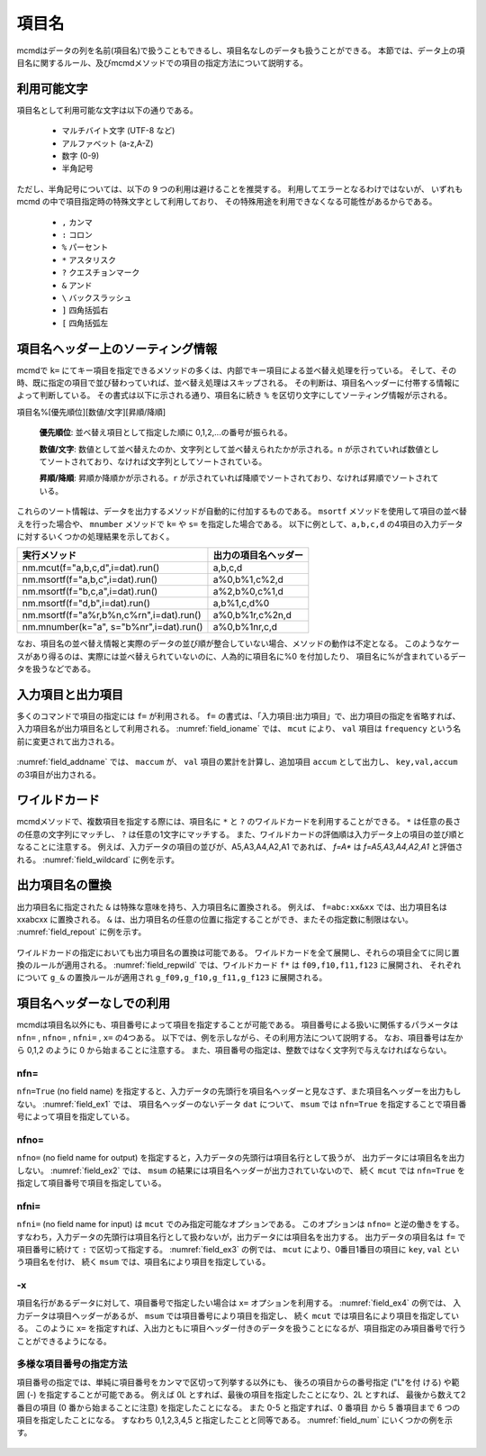 
.. _項目名ヘッダー:

項目名
=========================

mcmdはデータの列を名前(項目名)で扱うこともできるし、項目名なしのデータも扱うことができる。
本節では、データ上の項目名に関するルール、及びmcmdメソッドでの項目の指定方法について説明する。

利用可能文字
-------------------------------
項目名として利用可能な文字は以下の通りである。

 - マルチバイト文字 (UTF-8 など)
 - アルファベット (a-z,A-Z)
 - 数字 (0-9)
 - 半角記号

ただし、半角記号については、以下の 9 つの利用は避けることを推奨する。
利用してエラーとなるわけではないが、
いずれも mcmd の中で項目指定時の特殊文字として利用しており、
その特殊用途を利用できなくなる可能性があるからである。

 - ``,`` カンマ
 - ``:`` コロン
 - ``%`` パーセント
 - ``*`` アスタリスク
 - ``?`` クエスチョンマーク
 - ``&`` アンド
 - ``\`` バックスラッシュ
 - ``]`` 四角括弧右
 - ``[`` 四角括弧左

項目名ヘッダー上のソーティング情報
-----------------------------------
mcmdで ``k=`` にてキー項目を指定できるメソッドの多くは、内部でキー項目による並べ替え処理を行っている。
そして、その時、既に指定の項目で並び替わっていれば、並べ替え処理はスキップされる。
その判断は、項目名ヘッダーに付帯する情報によって判断している。
その書式は以下に示される通り、項目名に続き ``%`` を区切り文字にしてソーティング情報が示される。

項目名%[優先順位][数値/文字][昇順/降順]

 **優先順位**: 並べ替え項目として指定した順に 0,1,2,...の番号が振られる。

 **数値/文字**: 数値として並べ替えたのか、文字列として並べ替えられたかが示される。``n`` が示されていれば数値としてソートされており、なければ文字列としてソートされている。

 **昇順/降順**: 昇順か降順かが示される。``r`` が示されていれば降順でソートされており、なければ昇順でソートされている。

これらのソート情報は、データを出力するメソッドが自動的に付加するものである。
``msortf`` メソッドを使用して項目の並べ替えを行った場合や、
``mnumber`` メソッドで ``k=`` や ``s=`` を指定した場合である。
以下に例として、``a,b,c,d`` の4項目の入力データに対するいくつかの処理結果を示しておく。

====================================================== ========================
実行メソッド                                           出力の項目名ヘッダー
====================================================== ========================
 nm.mcut(f="a,b,c,d",i=dat).run()                      a,b,c,d
 nm.msortf(f="a,b,c",i=dat).run()                      a%0,b%1,c%2,d
 nm.msortf(f="b,c,a",i=dat).run()                      a%2,b%0,c%1,d
 nm.msortf(f="d,b",i=dat).run()                        a,b%1,c,d%0
 nm.msortf(f="a%r,b%n,c%rn",i=dat).run()               a%0,b%1r,c%2n,d
 nm.mnumber(k="a", s="b%nr",i=dat).run()               a%0,b%1nr,c,d
====================================================== ========================

なお、項目名の並べ替え情報と実際のデータの並び順が整合していない場合、メソッドの動作は不定となる。
このようなケースがあり得るのは、実際には並べ替えられていないのに、人為的に項目名に%0 を付加したり、
項目名に%が含まれているデータを扱うなどである。

入力項目と出力項目
--------------------------
多くのコマンドで項目の指定には ``f=`` が利用される。
``f=`` の書式は、「入力項目:出力項目」で、出力項目の指定を省略すれば、
入力項目名が出力項目名として利用される。
:numref:`field_ioname` では、 ``mcut`` により、 ``val`` 項目は ``frequency`` という名前に変更されて出力される。

  .. code-block:: python
    :linenos:
    :caption: 入力と出力で項目名を変更する例
    :name: field_ioname

    import nysol.mcmd as nm
    dat=[
    ["key","val"],
    ["a",2],
    ["b",5],
    ["b",4]
    ]

    nm.mcut(f="key,val:frequency",i=dat,o="rsl.csv").run()
    # key,frequency
    # a,2
    # b,9

:numref:`field_addname` では、 ``maccum`` が、
``val`` 項目の累計を計算し、追加項目 ``accum`` として出力し、 ``key,val,accum`` の3項目が出力される。

  .. code-block:: python
    :linenos:
    :caption: 入力と出力で項目名を変更する例
    :name: field_addname

    nm.maccum(f="val:accum", i=dat.csv).run()
    # key,val,accum
    # a,2,2
    # b,5,7
    # b,4,11

ワイルドカード
--------------------------
mcmdメソッドで、複数項目を指定する際には、項目名に ``*`` と ``?`` のワイルドカードを利用することができる。
``*`` は任意の長さの任意の文字列にマッチし、 ``?`` は任意の1文字にマッチする。
また、ワイルドカードの評価順は入力データ上の項目の並び順となることに注意する。
例えば、入力データの項目の並びが、A5,A3,A4,A2,A1 であれば、 `f=A*` は `f=A5,A3,A4,A2,A1` と評価される。
:numref:`field_wildcard` に例を示す。

  .. code-block:: python
    :linenos:
    :caption: ワイルドカードを用いた項目名指定
    :name: field_wildcard

    import nysol.mcmd as nm
    dat=[
    ["item","f09","f10","f11","f123"],
    ["A",1,2,3,4]
    ["B",3,2,1,0]
    ]

    # fで始まる項目名を指定
    nm.mcut(f="f*", i=dat.csv,o=rsl.csv).run()
    # rsl.csvの内容
    # f09,f10,f11,f123
    # 1,2,3,4
    # 3,2,1,0

    # f1で始まり任意の1文字が続く項目名(f10,f11)を指定
    nm.mcut(f="f1?", i=dat.csv, o="rsl.csv").run()
    # f10,f11
    # 2,3
    # 2,1

出力項目名の置換
--------------------------
出力項目名に指定された ``&`` は特殊な意味を持ち、入力項目名に置換される。
例えば、 ``f=abc:xx&xx`` では、出力項目名は xxabcxx に置換される。
``&`` は、出力項目名の任意の位置に指定することができ、またその指定数に制限はない。
:numref:`field_repout` に例を示す。

  .. code-block:: python
    :linenos:
    :caption: 出力項目名の置換の例
    :name: field_repout

    import nysol.mcmd as nm
    dat=[
    ["item","f09","f10","f11","f123"],
    ["A",1,2,3,4]
    ["B",3,2,1,0]
    ]
    nm.mcut(f="item:&_code", i=dat.csv, o="rsl.csv")
    # rsl.csvの内容
    # item_code,f09,f10,f11,f123
    # A,1,2,3,4
    # B,3,2,1,0

ワイルドカードの指定においても出力項目名の置換は可能である。
ワイルドカードを全て展開し、それらの項目全てに同じ置換のルールが適用される。
:numref:`field_repwild` では、ワイルドカード ``f*`` は ``f09,f10,f11,f123`` に展開され、
それぞれについて ``g_&`` の置換ルールが適用され ``g_f09,g_f10,g_f11,g_f123`` に展開される。

  .. code-block:: python
    :linenos:
    :caption: 出力項目名の置換の例
    :name: field_repwild

    import nysol.mcmd as nm
    dat=[
    ["item","f09","f10","f11","f123"],
    ["A",1,2,3,4]
    ["B",3,2,1,0]
    ]
    nm.mcut(f="f*:g_&", i=dat.csv, o="rsl.csv")
    # rsl.csvの内容
    # g_f09,g_f10,g_f11,g_f123
    # 1,2,3,4
    # 3,2,1,0


項目名ヘッダーなしでの利用
-------------------------------
mcmdは項目名以外にも、項目番号によって項目を指定することが可能である。
項目番号による扱いに関係するパラメータは ``nfn=`` , ``nfno=`` , ``nfni=`` , ``x=`` の4つある。
以下では、例を示しながら、その利用方法について説明する。
なお、項目番号は左から 0,1,2 のように 0 から始まることに注意する。
また、項目番号の指定は、整数ではなく文字列で与えなければならない。

nfn=
''''''''''''''''''''
``nfn=True`` (no field name) を指定すると、入力データの先頭行を項目名ヘッダーと見なさず、また項目名ヘッダーを出力もしない。
:numref:`field_ex1` では、 項目名ヘッダーのないデータ ``dat`` について、
``msum`` では ``nfn=True`` を指定することで項目番号によって項目を指定している。

  .. code-block:: python
    :linenos:
    :caption: ``nfn=True`` で項目番号で項目を指定する例
    :name: field_ex1

    import nysol.mcmd as nm
    dat=[
    ["a",2],
    ["b",5],
    ["b",4]
    ]

    nm.msum(nfn=True,k="0",f="1",i=dat).run()
    # a,2
    # b,9

nfno=
''''''''''''''''''''
``nfno=`` (no field name for output) を指定すると，入力データの先頭行は項目名行として扱うが、
出力データには項目名を出力しない。
:numref:`field_ex2` では、 ``msum`` の結果には項目名ヘッダーが出力されていないので、
続く ``mcut`` では ``nfn=True`` を指定して項目番号で項目を指定している。

  .. code-block:: python
    :linenos:
    :caption: ``nfno=True`` で項目番号で項目を指定する例
    :name: field_ex2

    import nysol.mcmd as nm
    dat=[
    ["key","val"],
    ["a",2],
    ["b",5],
    ["b",4]
    ]

    nm.msum(nfno=True,k="key",f="val",i=dat).mcut(nfn=True,f="0,1").run()
    # a,2
    # b,9

nfni=
''''''''''''''''''''
``nfni=`` (no field name for input) は ``mcut`` でのみ指定可能なオプションである。
このオプションは ``nfno=`` と逆の働きをする。
すなわち，入力データの先頭行は項目名行として扱わないが，出力データには項目名を出力する。
出力データの項目名は ``f=`` で項目番号に続けて ``:`` で区切って指定する。
:numref:`field_ex3` の例では、 ``mcut`` により、0番目1番目の項目に ``key``, ``val`` という項目名を付け、
続く ``msum`` では、項目名により項目を指定している。

  .. code-block:: python
    :linenos:
    :caption: ``nfni=True`` で項目番号で項目を指定する例
    :name: field_ex3

    import nysol.mcmd as nm
    dat=[
    ["a",2],
    ["b",5],
    ["b",4]
    ]

    nm.mcut(nfni=True,f="0:key,1:val",i=dat).msum(k="key",f="val").run()
    # a,2
    # b,9

-x
''''''''''''''''''''
項目名行があるデータに対して、項目番号で指定したい場合は ``x=`` オプションを利用する。
:numref:`field_ex4` の例では、 入力データは項目ヘッダーがあるが、 ``msum`` では項目番号により項目を指定し、
続く ``mcut`` では項目名により項目を指定している。
このように ``x=`` を指定すれば、入出力ともに項目ヘッダー付きのデータを扱うことになるが、項目指定のみ項目番号で行うことができるようになる。

  .. code-block:: python
    :linenos:
    :caption: ``x=True`` で項目番号で項目を指定する例
    :name: field_ex4

    import nysol.mcmd as nm
    dat=[
    ["key","val"],
    ["a",2],
    ["b",5],
    ["b",4]
    ]

    nm.msum(x=True,k="0",f="1",i=dat).mcut(f="key,val").run()
    # a,2
    # b,9

多様な項目番号の指定方法
'''''''''''''''''''''''''''
項目番号の指定では、単純に項目番号をカンマで区切って列挙する以外にも、
後ろの項目からの番号指定 ("L"を付 ける) や範囲 (-) を指定することが可能である。
例えば 0L とすれば、最後の項目を指定したことになり、2L とすれば、
最後から数えて2番目の項目 (0 番から始まることに注意) を指定したことになる。
また 0-5 と指定すれば、0 番項目 から 5 番項目まで 6 つの項目を指定したことになる。
すなわち 0,1,2,3,4,5 と指定したことと同等である。
:numref:`field_num` にいくつかの例を示す。

  .. code-block:: python
    :linenos:
    :caption: 項目番号を範囲や末尾から指定する例
    :name: field_num

    import nysol.mcmd as nm
    dat=[
    ["item","f01","f02","f03","f04","f05","f06","f07","f08","f09","f10"],
    ["A",1,2,3,4,5,6,7,8,9,10]
    ["B",9,8,7,6,5,4,3,2,1,0]
    ]

    # 0-4で0,1,2,3,4を指定したことになる
    nm.mcut(x=True,f="0-4",i=dat.csv).run()
    # [["A",1,2,3,4],["B",9,8,7,6]]

    # 4-0で4,3,2,1を指定したことになる
    nm.mcut(x=True,f="4-0",i=dat.csv).run()
    # [[4,3,2,1,"A"],[6,7,8,9,"B"]]

    # 範囲を複数指定することも可能
    nm.mcut(x=True,f="1-0,2-4",i=dat.csv).run()
    # [[1,"A",2,3,4],[9,"B",8,7,6]]

    # Lを付けることで後ろからの指定になる。2Lで後ろから、0から数えて2番目(f08)となる。
    nm.mcut(x=True,f="2L",i=dat.csv).run()
    # [[8],[2]]

    # "5-3L"の指定により、5番項目から後ろから3番目の項目、すなわち「5,6,7」を指定したことになる。
    nm.mcut(x=True,f="5-3L",i=dat.csv).run()
    # [[5,6,7],[5,4,3]]

